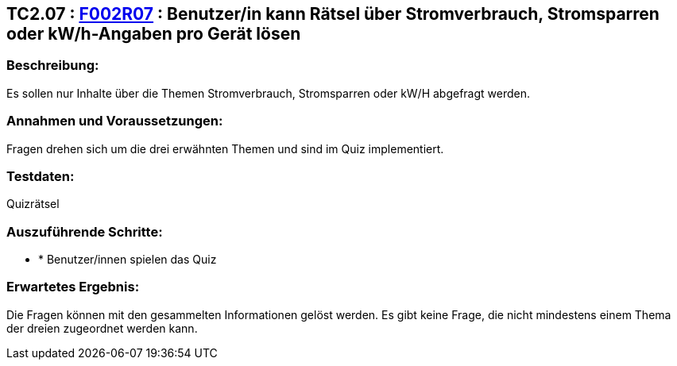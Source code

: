 == TC2.07 : https://www.cs.technik.fhnw.ch/confluence20/display/VT122202/Requirements#Requirements-F002R07[F002R07] : Benutzer/in kann Rätsel über Stromverbrauch, Stromsparren oder kW/h-Angaben pro Gerät lösen ==

=== Beschreibung: === 
Es sollen nur Inhalte über die Themen Stromverbrauch, Stromsparren oder kW/H abgefragt werden.

=== Annahmen und Voraussetzungen: === 
Fragen drehen sich um die drei erwähnten Themen und sind im Quiz implementiert.

=== Testdaten: ===
Quizrätsel

=== Auszuführende Schritte: ===
    
    * * Benutzer/innen spielen das Quiz
        
=== Erwartetes Ergebnis: === 
Die Fragen können mit den gesammelten Informationen gelöst werden. Es gibt keine Frage, die nicht mindestens einem Thema der dreien zugeordnet werden kann.